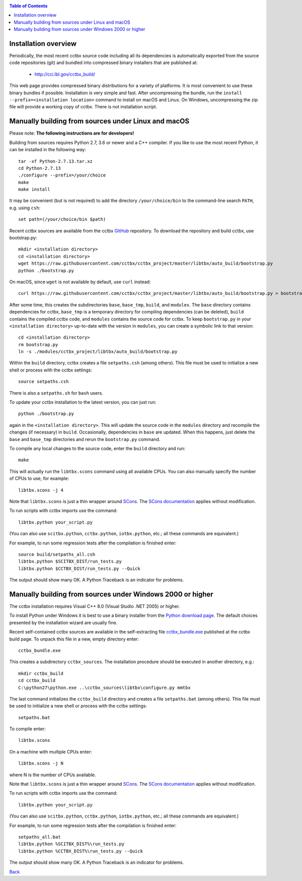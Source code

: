 
.. _installation:
.. contents:: Table of Contents

---------------------
Installation overview
---------------------

Periodically, the most recent cctbx source code including all its
dependencies is automatically exported from the source code repositories
(git) and bundled into compressed binary installers that are published
at:

  - http://cci.lbl.gov/cctbx_build/

This web page provides compressed binary distributions for a
variety of platforms. It is most convenient to use these binary bundles
if possible. Installation is very simple and fast. After uncompressing the
bundle, run the ``install --prefix=<installation location>`` command to
install on macOS and Linux. On Windows, uncompressing the zip file will provide
a working copy of cctbx. There is not installation script.

----------------------------------------------------
Manually building from sources under Linux and macOS
----------------------------------------------------

Please note: **The following instructions are for developers!**

Building from sources requires Python 2.7, 3.6 or newer and a C++
compiler. If you like to use the most recent Python, it can be
installed in the following way::

  tar -xf Python-2.7.13.tar.xz
  cd Python-2.7.13
  ./configure --prefix=/your/choice
  make
  make install

It may be convenient (but is not required) to add the directory
``/your/choice/bin`` to the command-line search ``PATH``, e.g. using
``csh``::

  set path=(/your/choice/bin $path)

Recent cctbx sources are available from the cctbx GitHub_ repository. To
download the repository and build cctbx, use bootstrap.py::

  mkdir <installation directory>
  cd <installation directory>
  wget https://raw.githubusercontent.com/cctbx/cctbx_project/master/libtbx/auto_build/bootstrap.py
  python ./bootstrap.py

On macOS, since ``wget`` is not available by default, use ``curl`` instead::

  curl https://raw.githubusercontent.com/cctbx/cctbx_project/master/libtbx/auto_build/bootstrap.py > bootstrap.py

After some time, this creates the subdirectories ``base``, ``base_tmp``,
``build``, and ``modules``. The ``base`` directory contains dependencies for
cctbx, ``base_tmp`` is a temporary directory for compiling dependencies (can be
deleted), ``build`` contains the compiled cctbx code, and ``modules`` contains
the source code for cctbx. To keep ``bootstrap.py`` in your
``<installation directory>`` up-to-date with the version in ``modules``, you
can create a symbolic link to that version::

  cd <installation directory>
  rm bootstrap.py
  ln -s ./modules/cctbx_project/libtbx/auto_build/bootstrap.py

Within the ``build`` directory, cctbx creates a
file ``setpaths.csh`` (among others). This file must be used to
initialize a new shell or process with the cctbx settings::

  source setpaths.csh

There is also a ``setpaths.sh`` for ``bash`` users.

To update your cctbx installation to the latest version, you can just run::

  python ./bootstrap.py

again in the ``<installation directory>``. This will update the source code in
the ``modules`` directory and recompile the changes (if necessary) in
``build``. Occasionally, dependencies in ``base`` are updated. When this
happens, just delete the ``base`` and ``base_tmp`` directories and rerun
the ``bootstrap.py`` command.

To compile any local changes to the source code, enter the ``build`` directory
and run::

  make

This will actually run the ``libtbx.scons`` command using all
available CPUs. You can also manually specify the number of CPUs to
use, for example::

  libtbx.scons -j 4

Note that ``libtbx.scons`` is just a thin wrapper around SCons_. The
`SCons documentation`_ applies without modification.

To run scripts with cctbx imports use the command::

  libtbx.python your_script.py

(You can also use ``scitbx.python``, ``cctbx.python``, ``iotbx.python``, etc.;
all these commands are equivalent.)

For example, to run some regression tests after the compilation is
finished enter::

  source build/setpaths_all.csh
  libtbx.python $SCITBX_DIST/run_tests.py
  libtbx.python $CCTBX_DIST/run_tests.py --Quick

The output should show many OK. A Python Traceback is an indicator
for problems.

-----------------------------------------------------------
Manually building from sources under Windows 2000 or higher
-----------------------------------------------------------

The cctbx installation requires Visual C++ 8.0 (Visual Studio .NET
2005) or higher.

To install Python under Windows it is best to use a binary
installer from the `Python download page <http://www.python.org/download/>`_.
The default choices presented by the installation wizard are usually fine.

Recent self-contained cctbx sources are available in the
self-extracting file
`cctbx_bundle.exe <http://cci.lbl.gov/cctbx_build/results/last_published/cctbx_bundle.exe>`_
published at the cctbx build page. To unpack this file in a new, empty
directory enter::

  cctbx_bundle.exe

This creates a subdirectory ``cctbx_sources``. The installation
procedure should be executed in another directory, e.g.::

  mkdir cctbx_build
  cd cctbx_build
  C:\python27\python.exe ..\cctbx_sources\libtbx\configure.py mmtbx

The last command initializes the ``cctbx_build`` directory and creates
a file ``setpaths.bat`` (among others). This file must be used to
initialize a new shell or process with the cctbx settings::

  setpaths.bat

To compile enter::

  libtbx.scons

On a machine with multiple CPUs enter::

  libtbx.scons -j N

where N is the number of CPUs available.

Note that ``libtbx.scons`` is just a thin wrapper around SCons_. The
`SCons documentation`_ applies without modification.

To run scripts with cctbx imports use the command::

  libtbx.python your_script.py

(You can also use ``scitbx.python``, ``cctbx.python``, ``iotbx.python``, etc.;
all these commands are equivalent.)

For example, to run some regression tests after the compilation is
finished enter::

  setpaths_all.bat
  libtbx.python %SCITBX_DIST%\run_tests.py
  libtbx.python %CCTBX_DIST%\run_tests.py --Quick

The output should show many OK. A Python Traceback is an indicator
for problems.

Back_

.. _Back: introduction.html

.. _SCons: http://www.scons.org/
.. _`SCons documentation`: http://www.scons.org/doc/HTML/scons-man.html
.. _Boost: http://www.boost.org/
.. _`boost SVN tree`: http://svn.boost.org/trac/boost/wiki/BoostSubversion
.. _CCP4: http://www.ccp4.ac.uk/
.. _GitHub: https://github.com/cctbx/cctbx_project/
